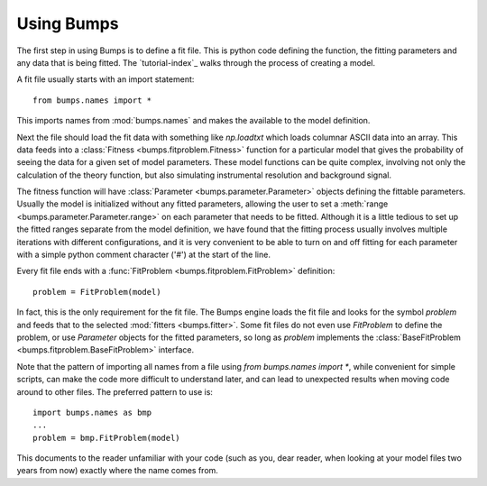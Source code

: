 .. _intro-guide:

***********
Using Bumps
***********

.. contents:: :local:

The first step in using Bumps is to define a fit file.  This is python
code defining the function, the fitting parameters and any data that is
being fitted.  The `tutorial-index`_ walks through the process of creating
a model.

A fit file usually starts with an import statement::

    from bumps.names import *

This imports names from :mod:`bumps.names` and makes the available to the
model definition.

Next the file should load the fit data with something like *np.loadtxt*
which loads columnar ASCII data into an array.  This data feeds into a
:class:`Fitness <bumps.fitproblem.Fitness>` function for a particular
model that gives the  probability of seeing the data for a given set of
model parameters.  These model functions can be quite complex, involving
not only the calculation of the theory function, but also simulating
instrumental resolution and background signal.

The fitness function will have :class:`Parameter <bumps.parameter.Parameter>`
objects defining the fittable parameters.  Usually the model is initialized
without any fitted parameters, allowing the user to set a
:meth:`range <bumps.parameter.Parameter.range>` on each parameter that
needs to be fitted.  Although it is a little tedious to set up the fitted
ranges separate from the model definition, we have found that the fitting
process usually involves multiple iterations with different configurations,
and it is very convenient to be able to turn on and off fitting for each
parameter with a simple python comment character ('#') at the start of the
line.

Every fit file ends with a :func:`FitProblem <bumps.fitproblem.FitProblem>`
definition::

    problem = FitProblem(model)

In fact, this is the only requirement for the fit file.  The Bumps engine
loads the fit file and looks for the symbol *problem* and feeds that to
the selected :mod:`fitters <bumps.fitter>`.  Some fit files do not even
use *FitProblem* to define the problem, or use *Parameter* objects for the
fitted parameters, so long as *problem* implements the
:class:`BaseFitProblem <bumps.fitproblem.BaseFitProblem>` interface.

Note that the pattern of importing all names from a file using
*from bumps.names import \**, while convenient for simple scripts, can
make the code more difficult to understand later, and can lead to
unexpected results when moving code around to other files.  The preferred
pattern to use is::

    import bumps.names as bmp
    ...
    problem = bmp.FitProblem(model)

This documents to the reader unfamiliar with your code (such as you, dear
reader, when looking at your model files two years from now) exactly where
the name comes from.

